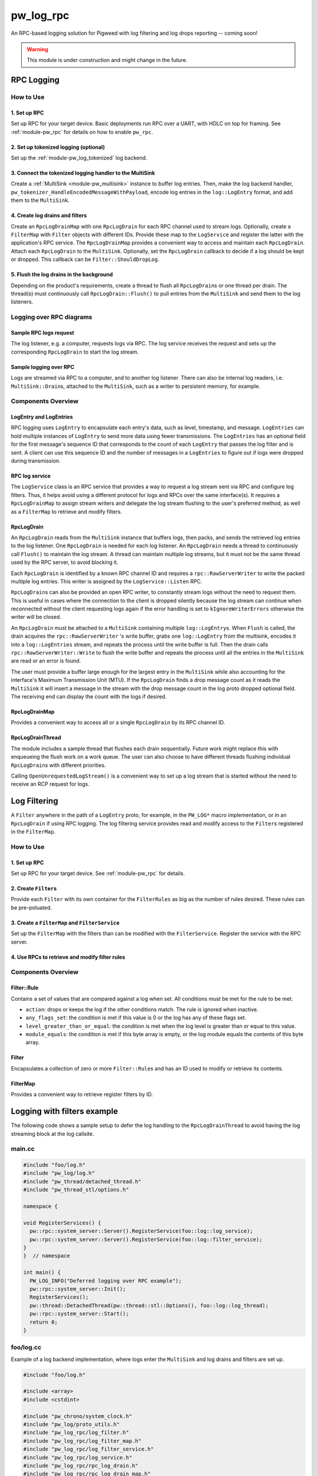 .. _module-pw_log_rpc:

==========
pw_log_rpc
==========
An RPC-based logging solution for Pigweed with log filtering and log drops
reporting -- coming soon!

.. warning::
  This module is under construction and might change in the future.

-----------
RPC Logging
-----------

How to Use
==========
1. Set up RPC
-------------
Set up RPC for your target device. Basic deployments run RPC over a UART, with
HDLC on top for framing. See :ref:`module-pw_rpc` for details on how to enable
``pw_rpc``.

2. Set up tokenized logging (optional)
--------------------------------------
Set up the :ref:`module-pw_log_tokenized` log backend.

3. Connect the tokenized logging handler to the MultiSink
---------------------------------------------------------
Create a :ref:`MultiSink <module-pw_multisink>` instance to buffer log entries.
Then, make the log backend handler,
``pw_tokenizer_HandleEncodedMessageWithPayload``, encode log entries in the
``log::LogEntry`` format, and add them to the ``MultiSink``.

4. Create log drains and filters
--------------------------------
Create an ``RpcLogDrainMap`` with one ``RpcLogDrain`` for each RPC channel used
to stream logs. Optionally, create a ``FilterMap`` with ``Filter`` objects with
different IDs. Provide these map to the ``LogService`` and register the latter
with the application's RPC service. The ``RpcLogDrainMap`` provides a convenient
way to access and maintain each ``RpcLogDrain``. Attach each ``RpcLogDrain`` to
the ``MultiSink``. Optionally, set the ``RpcLogDrain`` callback to decide if a
log should be kept or dropped. This callback can be ``Filter::ShouldDropLog``.

5. Flush the log drains in the background
-----------------------------------------
Depending on the product's requirements, create a thread to flush all
``RpcLogDrain``\s or one thread per drain. The thread(s) must continuously call
``RpcLogDrain::Flush()`` to pull entries from the ``MultiSink`` and send them to
the log listeners.

Logging over RPC diagrams
=========================

Sample RPC logs request
-----------------------
The log listener, e.g. a computer, requests logs via RPC. The log service
receives the request and sets up the corresponding ``RpcLogDrain`` to start the
log stream.

.. mermaid::

  graph TD
    computer[Computer]-->pw_rpc;
    pw_rpc-->log_service[LogService];
    log_service-->rpc_log_drain_pc[RpcLogDrain<br>streams to<br>computer];;

Sample logging over RPC
------------------------
Logs are streamed via RPC to a computer, and to another log listener. There can
also be internal log readers, i.e. ``MultiSink::Drain``\s, attached to the
``MultiSink``, such as a writer to persistent memory, for example.

.. mermaid::

  graph TD
    source1[Source 1]-->log_api[pw_log API];
    source2[Source 2]-->log_api;
    log_api-->log_backend[Log backend];
    log_backend-->multisink[MultiSink];
    multisink-->drain[MultiSink::Drain];
    multisink-->rpc_log_drain_pc[RpcLogDrain<br>streams to<br>computer];
    multisink-->rpc_log_drain_other[RpcLogDrain<br>streams to<br>other log listener];
    drain-->other_consumer[Other log consumer<br>e.g. persistent memory];
    rpc_log_drain_pc-->pw_rpc;
    rpc_log_drain_other-->pw_rpc;
    pw_rpc-->computer[Computer];
    pw_rpc-->other_listener[Other log<br>listener];

Components Overview
===================
LogEntry and LogEntries
-----------------------
RPC logging uses ``LogEntry`` to encapsulate each entry's data, such as level,
timestamp, and message. ``LogEntries`` can hold multiple instances of
``LogEntry`` to send more data using fewer transmissions. The ``LogEntries`` has
an optional field for the first message's sequence ID that corresponds to the
count of each ``LogEntry`` that passes the log filter and is sent. A client can
use this sequence ID and the number of messages in a ``LogEntries`` to figure
out if logs were dropped during transmission.

RPC log service
---------------
The ``LogService`` class is an RPC service that provides a way to request a log
stream sent via RPC and configure log filters. Thus, it helps avoid using a
different protocol for logs and RPCs over the same interface(s).
It requires a ``RpcLogDrainMap`` to assign stream writers and delegate the
log stream flushing to the user's preferred method, as well as a ``FilterMap``
to retrieve and modify filters.

RpcLogDrain
-----------
An ``RpcLogDrain`` reads from the ``MultiSink`` instance that buffers logs, then
packs, and sends the retrieved log entries to the log listener. One
``RpcLogDrain`` is needed for each log listener. An ``RpcLogDrain`` needs a
thread to continuously call ``Flush()`` to maintain the log stream. A thread can
maintain multiple log streams, but it must not be the same thread used by the
RPC server, to avoid blocking it.

Each ``RpcLogDrain`` is identified by a known RPC channel ID and requires a
``rpc::RawServerWriter`` to write the packed multiple log entries. This writer
is assigned by the ``LogService::Listen`` RPC.

``RpcLogDrain``\s can also be provided an open RPC writer, to constantly stream
logs without the need to request them. This is useful in cases where the
connection to the client is dropped silently because the log stream can continue
when reconnected without the client requesting logs again if the error handling
is set to ``kIgnoreWriterErrors`` otherwise the writer will be closed.

An ``RpcLogDrain`` must be attached to a ``MultiSink`` containing multiple
``log::LogEntry``\s. When ``Flush`` is called, the drain acquires the
``rpc::RawServerWriter`` 's write buffer, grabs one ``log::LogEntry`` from the
multisink, encodes it into a ``log::LogEntries`` stream, and repeats the process
until the write buffer is full. Then the drain calls
``rpc::RawServerWriter::Write`` to flush the write buffer and repeats the
process until all the entries in the ``MultiSink`` are read or an error is
found.

The user must provide a buffer large enough for the largest entry in the
``MultiSink`` while also accounting for the interface's Maximum Transmission
Unit (MTU). If the ``RpcLogDrain`` finds a drop message count as it reads the
``MultiSink`` it will insert a message in the stream with the drop message
count in the log proto dropped optional field. The receiving end can display the
count with the logs if desired.

RpcLogDrainMap
--------------
Provides a convenient way to access all or a single ``RpcLogDrain`` by its RPC
channel ID.

RpcLogDrainThread
-----------------
The module includes a sample thread that flushes each drain sequentially. Future
work might replace this with enqueueing the flush work on a work queue. The user
can also choose to have different threads flushing individual ``RpcLogDrain``\s
with different priorities.

Calling ``OpenUnrequestedLogStream()`` is a convenient way to set up a log
stream that is started without the need to receive an RCP request for logs.

-------------
Log Filtering
-------------
A ``Filter`` anywhere in the path of a ``LogEntry`` proto, for example, in the
``PW_LOG*`` macro implementation, or in an ``RpcLogDrain`` if using RPC logging.
The log filtering service provides read and modify access to the ``Filter``\s
registered in the ``FilterMap``.

How to Use
==========
1. Set up RPC
-------------
Set up RPC for your target device. See :ref:`module-pw_rpc` for details.

2. Create ``Filter``\s
----------------------
Provide each ``Filter`` with its own container for the ``FilterRules`` as big as
the number of rules desired. These rules can be pre-poluated.

3. Create a ``FilterMap`` and ``FilterService``
-----------------------------------------------
Set up the ``FilterMap`` with the filters than can be modified with the
``FilterService``. Register the service with the RPC server.

4. Use RPCs to retrieve and modify filter rules
-----------------------------------------------

Components Overview
===================
Filter::Rule
------------
Contains a set of values that are compared against a log when set. All
conditions must be met for the rule to be met.

- ``action``: drops or keeps the log if the other conditions match.
  The rule is ignored when inactive.

- ``any_flags_set``: the condition is met if this value is 0 or the log has any
  of these flags set.

- ``level_greater_than_or_equal``: the condition is met when the log level is
  greater than or equal to this value.

- ``module_equals``: the condition is met if this byte array is empty, or the
  log module equals the contents of this byte array.

Filter
------
Encapsulates a collection of zero or more ``Filter::Rule``\s and has
an ID used to modify or retrieve its contents.

FilterMap
---------
Provides a convenient way to retrieve register filters by ID.

----------------------------
Logging with filters example
----------------------------
The following code shows a sample setup to defer the log handling to the
``RpcLogDrainThread`` to avoid having the log streaming block at the log
callsite.

main.cc
=======
.. code-block:: cpp

  #include "foo/log.h"
  #include "pw_log/log.h"
  #include "pw_thread/detached_thread.h"
  #include "pw_thread_stl/options.h"

  namespace {

  void RegisterServices() {
    pw::rpc::system_server::Server().RegisterService(foo::log::log_service);
    pw::rpc::system_server::Server().RegisterService(foo::log::filter_service);
  }
  }  // namespace

  int main() {
    PW_LOG_INFO("Deferred logging over RPC example");
    pw::rpc::system_server::Init();
    RegisterServices();
    pw::thread::DetachedThread(pw::thread::stl::Options(), foo::log::log_thread);
    pw::rpc::system_server::Start();
    return 0;
  }

foo/log.cc
==========
Example of a log backend implementation, where logs enter the ``MultiSink`` and
log drains and filters are set up.

.. code-block:: cpp

  #include "foo/log.h"

  #include <array>
  #include <cstdint>

  #include "pw_chrono/system_clock.h"
  #include "pw_log/proto_utils.h"
  #include "pw_log_rpc/log_filter.h"
  #include "pw_log_rpc/log_filter_map.h"
  #include "pw_log_rpc/log_filter_service.h"
  #include "pw_log_rpc/log_service.h"
  #include "pw_log_rpc/rpc_log_drain.h"
  #include "pw_log_rpc/rpc_log_drain_map.h"
  #include "pw_log_rpc/rpc_log_drain_thread.h"
  #include "pw_rpc_system_server/rpc_server.h"
  #include "pw_sync/interrupt_spin_lock.h"
  #include "pw_sync/lock_annotations.h"
  #include "pw_sync/mutex.h"
  #include "pw_tokenizer/tokenize_to_global_handler_with_payload.h"

  namespace foo::log {
  namespace {
  constexpr size_t kLogBufferSize = 5000;
  // Tokenized logs are typically 12-24 bytes.
  constexpr size_t kMaxMessageSize = 32;
  // kMaxLogEntrySize should be less than the MTU of the RPC channel output used
  // by the provided server writer.
  constexpr size_t kMaxLogEntrySize =
      pw::log_rpc::RpcLogDrain::kMinEntrySizeWithoutPayload + kMaxMessageSize;
  std::array<std::byte, kLogBufferSize> multisink_buffer;

  // To save RAM, share the mutex, since drains will be managed sequentially.
  pw::sync::Mutex shared_mutex;
  std::array<std::byte, kMaxEntrySize> client1_buffer
      PW_GUARDED_BY(shared_mutex);
  std::array<std::byte, kMaxEntrySize> client2_buffer
      PW_GUARDED_BY(shared_mutex);
  std::array<pw::log_rpc::RpcLogDrain, 2> drains = {
      pw::log_rpc::RpcLogDrain(
          1,
          client1_buffer,
          shared_mutex,
          RpcLogDrain::LogDrainErrorHandling::kIgnoreWriterErrors),
      pw::log_rpc::RpcLogDrain(
          2,
          client2_buffer,
          shared_mutex,
          RpcLogDrain::LogDrainErrorHandling::kIgnoreWriterErrors),
  };

  pw::sync::InterruptSpinLock log_encode_lock;
  std::array<std::byte, kMaxLogEntrySize> log_encode_buffer
      PW_GUARDED_BY(log_encode_lock);

  std::array<Filter::Rule, 2> logs_to_host_filter_rules;
  std::array<Filter::Rule, 2> logs_to_server_filter_rules{{
      {
          .action = Filter::Rule::Action::kKeep,
          .level_greater_than_or_equal = pw::log::FilterRule::Level::INFO_LEVEL,
      },
      {
          .action = Filter::Rule::Action::kDrop,
      },
  }};
  std::array<Filter, 2> filters{
      Filter(std::as_bytes(std::span("HOST", 4)), logs_to_host_filter_rules),
      Filter(std::as_bytes(std::span("WEB", 3)), logs_to_server_filter_rules),
  };
  pw::log_rpc::FilterMap filter_map(filters);

  extern "C" void pw_tokenizer_HandleEncodedMessageWithPayload(
      pw_tokenizer_Payload metadata, const uint8_t message[], size_t size_bytes) {
    int64_t timestamp =
        pw::chrono::SystemClock::now().time_since_epoch().count();
    std::lock_guard lock(log_encode_lock);
    pw::Result<pw::ConstByteSpan> encoded_log_result =
      pw::log::EncodeTokenizedLog(
          metadata, message, size_bytes, timestamp, log_encode_buffer);

    if (!encoded_log_result.ok()) {
      GetMultiSink().HandleDropped();
      return;
    }
    GetMultiSink().HandleEntry(encoded_log_result.value());
  }
  }  // namespace

  pw::log_rpc::RpcLogDrainMap drain_map(drains);
  pw::log_rpc::RpcLogDrainThread log_thread(GetMultiSink(), drain_map);
  pw::log_rpc::LogService log_service(drain_map);
  pw::log_rpc::FilterService filter_service(filter_map);

  pw::multisink::MultiSink& GetMultiSink() {
    static pw::multisink::MultiSink multisink(multisink_buffer);
    return multisink;
  }
  }  // namespace foo::log

Logging in other source files
-----------------------------
To defer logging, other source files must simply include ``pw_log/log.h`` and
use the :ref:`module-pw_log` APIs, as long as the source set that includes
``foo/log.cc`` is setup as the log backend.
